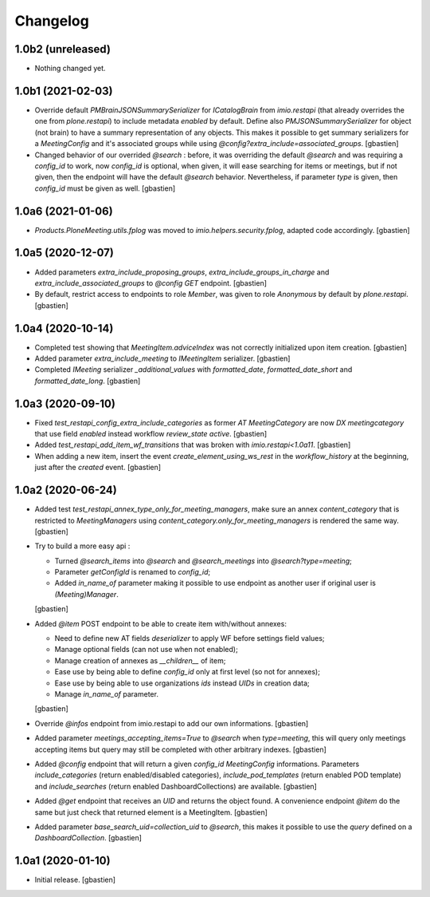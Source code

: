 Changelog
=========

1.0b2 (unreleased)
------------------

- Nothing changed yet.


1.0b1 (2021-02-03)
------------------

- Override default `PMBrainJSONSummarySerializer` for `ICatalogBrain` from
  `imio.restapi` (that already overrides the one from `plone.restapi`) to
  include metadata `enabled` by default.
  Define also `PMJSONSummarySerializer` for object (not brain) to have a
  summary representation of any objects. This makes it possible to get summary
  serializers for a `MeetingConfig` and it's associated groups while using
  `@config?extra_include=associated_groups`.
  [gbastien]
- Changed behavior of our overrided `@search` : before, it was overriding the
  default `@search` and was requiring a `config_id` to work, now `config_id` is
  optional, when given, it will ease searching for items or meetings, but if
  not given, then the endpoint will have the default `@search` behavior.
  Nevertheless, if parameter `type` is given, then `config_id`
  must be given as well.
  [gbastien]

1.0a6 (2021-01-06)
------------------

- `Products.PloneMeeting.utils.fplog` was moved to
  `imio.helpers.security.fplog`, adapted code accordingly.
  [gbastien]

1.0a5 (2020-12-07)
------------------

- Added parameters `extra_include_proposing_groups`,
  `extra_include_groups_in_charge` and `extra_include_associated_groups`
  to `@config GET` endpoint.
  [gbastien]
- By default, restrict access to endpoints to role `Member`,
  was given to role `Anonymous` by default by `plone.restapi`.
  [gbastien]

1.0a4 (2020-10-14)
------------------

- Completed test showing that `MeetingItem.adviceIndex` was not correctly
  initialized upon item creation.
  [gbastien]
- Added parameter `extra_include_meeting` to `IMeetingItem` serializer.
  [gbastien]
- Completed `IMeeting` serializer `_additional_values` with `formatted_date`,
  `formatted_date_short` and `formatted_date_long`.
  [gbastien]

1.0a3 (2020-09-10)
------------------

- Fixed `test_restapi_config_extra_include_categories` as former
  `AT MeetingCategory` are now `DX meetingcategory` that use field `enabled`
  instead workflow `review_state` `active`.
  [gbastien]
- Added `test_restapi_add_item_wf_transitions` that was broken
  with `imio.restapi<1.0a11`.
  [gbastien]
- When adding a new item, insert the event `create_element_using_ws_rest`
  in the `workflow_history` at the beginning, just after the `created` event.
  [gbastien]

1.0a2 (2020-06-24)
------------------

- Added test `test_restapi_annex_type_only_for_meeting_managers`, make sure an
  annex `content_category` that is restricted to `MeetingManagers` using
  `content_category.only_for_meeting_managers` is rendered the same way.
  [gbastien]
- Try to build a more easy api :

  - Turned `@search_items` into `@search` and `@search_meetings` into
    `@search?type=meeting`;
  - Parameter `getConfigId` is renamed to `config_id`;
  - Added `in_name_of` parameter making it possible to use endpoint as another
    user if original user is `(Meeting)Manager`.

  [gbastien]
- Added `@item` POST endpoint to be able to create item with/without annexes:

  - Need to define new AT fields `deserializer` to apply WF before settings
    field values;
  - Manage optional fields (can not use when not enabled);
  - Manage creation of annexes as `__children__` of item;
  - Ease use by being able to define `config_id` only at first level
    (so not for annexes);
  - Ease use by being able to use organizations `ids` instead `UIDs`
    in creation data;
  - Manage `in_name_of` parameter.

  [gbastien]
- Override `@infos` endpoint from imio.restapi to add our own informations.
  [gbastien]
- Added parameter `meetings_accepting_items=True` to `@search`
  when `type=meeting`, this will query only meetings accepting items but query
  may still be completed with other arbitrary indexes.
  [gbastien]
- Added `@config` endpoint that will return a given `config_id` `MeetingConfig`
  informations. Parameters `include_categories` (return enabled/disabled
  categories), `include_pod_templates` (return enabled POD template) and
  `include_searches` (return enabled DashboardCollections) are available.
  [gbastien]
- Added `@get` endpoint that receives an `UID` and returns the object found.
  A convenience endpoint `@item` do the same but just check that returned element
  is a MeetingItem.
  [gbastien]
- Added parameter `base_search_uid=collection_uid` to `@search`,
  this makes it possible to use the `query` defined on a `DashboardCollection`.
  [gbastien]

1.0a1 (2020-01-10)
------------------

- Initial release.
  [gbastien]
